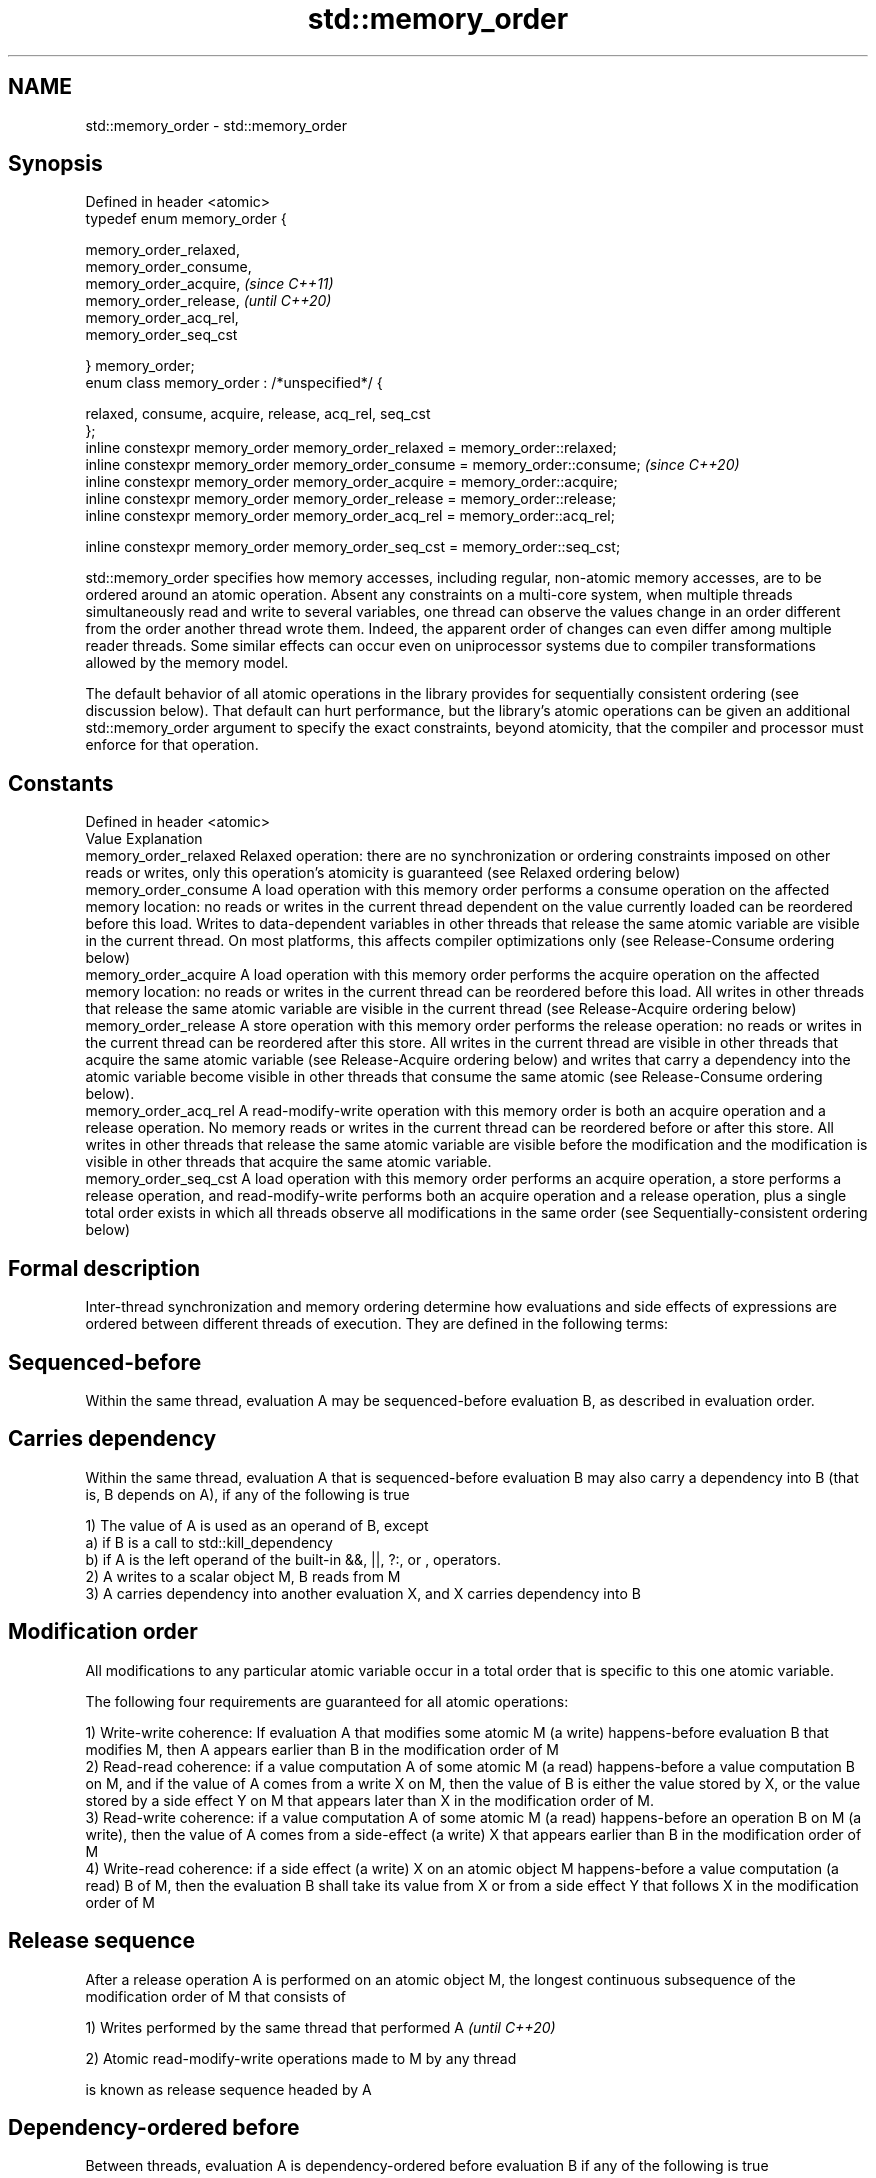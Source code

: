 .TH std::memory_order 3 "2020.03.24" "http://cppreference.com" "C++ Standard Libary"
.SH NAME
std::memory_order \- std::memory_order

.SH Synopsis
   Defined in header <atomic>
   typedef enum memory_order {

   memory_order_relaxed,
   memory_order_consume,
   memory_order_acquire,                                                        \fI(since C++11)\fP
   memory_order_release,                                                        \fI(until C++20)\fP
   memory_order_acq_rel,
   memory_order_seq_cst

   } memory_order;
   enum class memory_order : /*unspecified*/ {

   relaxed, consume, acquire, release, acq_rel, seq_cst
   };
   inline constexpr memory_order memory_order_relaxed = memory_order::relaxed;
   inline constexpr memory_order memory_order_consume = memory_order::consume;  \fI(since C++20)\fP
   inline constexpr memory_order memory_order_acquire = memory_order::acquire;
   inline constexpr memory_order memory_order_release = memory_order::release;
   inline constexpr memory_order memory_order_acq_rel = memory_order::acq_rel;

   inline constexpr memory_order memory_order_seq_cst = memory_order::seq_cst;

   std::memory_order specifies how memory accesses, including regular, non-atomic memory accesses, are to be ordered around an atomic operation. Absent any constraints on a multi-core system, when multiple threads simultaneously read and write to several variables, one thread can observe the values change in an order different from the order another thread wrote them. Indeed, the apparent order of changes can even differ among multiple reader threads. Some similar effects can occur even on uniprocessor systems due to compiler transformations allowed by the memory model.

   The default behavior of all atomic operations in the library provides for sequentially consistent ordering (see discussion below). That default can hurt performance, but the library's atomic operations can be given an additional std::memory_order argument to specify the exact constraints, beyond atomicity, that the compiler and processor must enforce for that operation.

.SH Constants

   Defined in header <atomic>
   Value                Explanation
   memory_order_relaxed Relaxed operation: there are no synchronization or ordering constraints imposed on other reads or writes, only this operation's atomicity is guaranteed (see Relaxed ordering below)
   memory_order_consume A load operation with this memory order performs a consume operation on the affected memory location: no reads or writes in the current thread dependent on the value currently loaded can be reordered before this load. Writes to data-dependent variables in other threads that release the same atomic variable are visible in the current thread. On most platforms, this affects compiler optimizations only (see Release-Consume ordering below)
   memory_order_acquire A load operation with this memory order performs the acquire operation on the affected memory location: no reads or writes in the current thread can be reordered before this load. All writes in other threads that release the same atomic variable are visible in the current thread (see Release-Acquire ordering below)
   memory_order_release A store operation with this memory order performs the release operation: no reads or writes in the current thread can be reordered after this store. All writes in the current thread are visible in other threads that acquire the same atomic variable (see Release-Acquire ordering below) and writes that carry a dependency into the atomic variable become visible in other threads that consume the same atomic (see Release-Consume ordering below).
   memory_order_acq_rel A read-modify-write operation with this memory order is both an acquire operation and a release operation. No memory reads or writes in the current thread can be reordered before or after this store. All writes in other threads that release the same atomic variable are visible before the modification and the modification is visible in other threads that acquire the same atomic variable.
   memory_order_seq_cst A load operation with this memory order performs an acquire operation, a store performs a release operation, and read-modify-write performs both an acquire operation and a release operation, plus a single total order exists in which all threads observe all modifications in the same order (see Sequentially-consistent ordering below)

.SH Formal description

   Inter-thread synchronization and memory ordering determine how evaluations and side effects of expressions are ordered between different threads of execution. They are defined in the following terms:

.SH Sequenced-before

   Within the same thread, evaluation A may be sequenced-before evaluation B, as described in evaluation order.

.SH Carries dependency

   Within the same thread, evaluation A that is sequenced-before evaluation B may also carry a dependency into B (that is, B depends on A), if any of the following is true

   1) The value of A is used as an operand of B, except
   a) if B is a call to std::kill_dependency
   b) if A is the left operand of the built-in &&, ||, ?:, or , operators.
   2) A writes to a scalar object M, B reads from M
   3) A carries dependency into another evaluation X, and X carries dependency into B

.SH Modification order

   All modifications to any particular atomic variable occur in a total order that is specific to this one atomic variable.

   The following four requirements are guaranteed for all atomic operations:

   1) Write-write coherence: If evaluation A that modifies some atomic M (a write) happens-before evaluation B that modifies M, then A appears earlier than B in the modification order of M
   2) Read-read coherence: if a value computation A of some atomic M (a read) happens-before a value computation B on M, and if the value of A comes from a write X on M, then the value of B is either the value stored by X, or the value stored by a side effect Y on M that appears later than X in the modification order of M.
   3) Read-write coherence: if a value computation A of some atomic M (a read) happens-before an operation B on M (a write), then the value of A comes from a side-effect (a write) X that appears earlier than B in the modification order of M
   4) Write-read coherence: if a side effect (a write) X on an atomic object M happens-before a value computation (a read) B of M, then the evaluation B shall take its value from X or from a side effect Y that follows X in the modification order of M

.SH Release sequence

   After a release operation A is performed on an atomic object M, the longest continuous subsequence of the modification order of M that consists of

   1) Writes performed by the same thread that performed A \fI(until C++20)\fP

   2) Atomic read-modify-write operations made to M by any thread

   is known as release sequence headed by A

.SH Dependency-ordered before

   Between threads, evaluation A is dependency-ordered before evaluation B if any of the following is true

   1) A performs a release operation on some atomic M, and, in a different thread, B performs a consume operation on the same atomic M, and B reads a value written by any part of the release sequence headed by A.
   2) A is dependency-ordered before X and X carries a dependency into B.

.SH Inter-thread happens-before

   Between threads, evaluation A inter-thread happens before evaluation B if any of the following is true

   1) A synchronizes-with B
   2) A is dependency-ordered before B
   3) A synchronizes-with some evaluation X, and X is sequenced-before B
   4) A is sequenced-before some evaluation X, and X inter-thread happens-before B
   5) A inter-thread happens-before some evaluation X, and X inter-thread happens-before B

.SH Happens-before

   Regardless of threads, evaluation A happens-before evaluation B if any of the following is true:

   1) A is sequenced-before B
   2) A inter-thread happens before B

   The implementation is required to ensure that the happens-before relation is acyclic, by introducing additional synchronization if necessary (it can only be necessary if a consume operation is involved, see Batty et al)

   If one evaluation modifies a memory location, and the other reads or modifies the same memory location, and if at least one of the evaluations is not an atomic operation, the behavior of the program is undefined (the program has a data race) unless there exists a happens-before relationship between these two evaluations.

       Strongly happens-before

   Regardless of threads, evaluation A strongly happens-before evaluation B if any of the following is true:
                                                                                                              \fI(until C++20)\fP
   1) A is sequenced-before B
   2) A synchronizes-with B
   3) A strongly happens-before X, and X strongly happens-before B
       Simply happens-before

   Regardless of threads, evaluation A simply happens-before evaluation B if any of the following is true:

   1) A is sequenced-before B
   2) A synchronizes-with B
   3) A simply happens-before X, and X simply happens-before B

   Note: without consume operations, simply happens-before and happens-before relations are the same.

       Strongly happens-before                                                                                \fI(since C++20)\fP

   Regardless of threads, evaluation A strongly happens-before evaluation B if any of the following is true:

   1) A is sequenced-before B
   2) A synchronizes with B, and both A and B are sequentially consistent atomic operations
   3) A is sequenced-before X, X simply happens-before Y, and Y is sequenced-before B
   4) A strongly happens-before X, and X strongly happens-before B

   Note: informally, if A strongly happens-before B, then A appears to be evaluated before B in all contexts.

   Note: strongly happens-before excludes consume operations.

.SH Visible side-effects

   The side-effect A on a scalar M (a write) is visible with respect to value computation B on M (a read) if both of the following are true:

   1) A happens-before B
   2) There is no other side effect X to M where A happens-before X and X happens-before B

   If side-effect A is visible with respect to the value computation B, then the longest contiguous subset of the side-effects to M, in modification order, where B does not happen-before it is known as the visible sequence of side-effects. (the value of M, determined by B, will be the value stored by one of these side effects)

   Note: inter-thread synchronization boils down to preventing data races (by establishing happens-before relationships) and defining which side effects become visible under what conditions

.SH Consume operation

   Atomic load with memory_order_consume or stronger is a consume operation. Note that std::atomic_thread_fence imposes stronger synchronization requirements than a consume operation.

.SH Acquire operation

   Atomic load with memory_order_acquire or stronger is an acquire operation. The lock() operation on a Mutex is also an acquire operation. Note that std::atomic_thread_fence imposes stronger synchronization requirements than an acquire operation.

.SH Release operation

   Atomic store with memory_order_release or stronger is a release operation. The unlock() operation on a Mutex is also a release operation. Note that std::atomic_thread_fence imposes stronger synchronization requirements than a release operation.

.SH Explanation

.SH Relaxed ordering

   Atomic operations tagged memory_order_relaxed are not synchronization operations; they do not impose an order among concurrent memory accesses. They only guarantee atomicity and modification order consistency.

   For example, with x and y initially zero,

 // Thread 1:
 r1 = y.load(std::memory_order_relaxed); // A
 x.store(r1, std::memory_order_relaxed); // B
 // Thread 2:
 r2 = x.load(std::memory_order_relaxed); // C
 y.store(42, std::memory_order_relaxed); // D

   is allowed to produce r1 == r2 == 42 because, although A is sequenced-before B within thread 1 and C is sequenced before D within thread 2, nothing prevents D from appearing before A in the modification order of y, and B from appearing before C in the modification order of x. The side-effect of D on y could be visible to the load A in thread 1 while the side effect of B on x could be visible to the load C in thread 2. In particular, this may occur if D is completed before C in thread 2, either due to compiler reordering or at runtime.

   Even with relaxed memory model, out-of-thin-air values are not allowed to circularly depend on their own computations, for example, with x and y initially zero,

   // Thread 1:
   r1 = x.load(std::memory_order_relaxed);
   if (r1 == 42) y.store(r1, std::memory_order_relaxed);                                                                                                                                                                                                                                    \fI(since C++14)\fP
   // Thread 2:
   r2 = y.load(std::memory_order_relaxed);
   if (r2 == 42) x.store(42, std::memory_order_relaxed);

   is not allowed to produce r1 == r2 == 42 since the store of 42 to y is only possible if the store to x stores 42, which circularly depends on the store to y storing 42. Note that until C++14, this was technically allowed by the specification, but not recommended for implementors.

   Typical use for relaxed memory ordering is incrementing counters, such as the reference counters of std::shared_ptr, since this only requires atomicity, but not ordering or synchronization (note that decrementing the shared_ptr counters requires acquire-release synchronization with the destructor)

   
// Run this code

 #include <vector>
 #include <iostream>
 #include <thread>
 #include <atomic>

 std::atomic<int> cnt = {0};

 void f()
 {
     for (int n = 0; n < 1000; ++n) {
         cnt.fetch_add(1, std::memory_order_relaxed);
     }
 }

 int main()
 {
     std::vector<std::thread> v;
     for (int n = 0; n < 10; ++n) {
         v.emplace_back(f);
     }
     for (auto& t : v) {
         t.join();
     }
     std::cout << "Final counter value is " << cnt << '\\n';
 }

.SH Output:

 Final counter value is 10000

.SH Release-Acquire ordering

   If an atomic store in thread A is tagged memory_order_release and an atomic load in thread B from the same variable is tagged memory_order_acquire, all memory writes (non-atomic and relaxed atomic) that happened-before the atomic store from the point of view of thread A, become visible side-effects in thread B. That is, once the atomic load is completed, thread B is guaranteed to see everything thread A wrote to memory.

   The synchronization is established only between the threads releasing and acquiring the same atomic variable. Other threads can see different order of memory accesses than either or both of the synchronized threads.

   On strongly-ordered systems — x86, SPARC TSO, IBM mainframe, etc. — release-acquire ordering is automatic for the majority of operations. No additional CPU instructions are issued for this synchronization mode; only certain compiler optimizations are affected (e.g., the compiler is prohibited from moving non-atomic stores past the atomic store-release or performing non-atomic loads earlier than the atomic load-acquire). On weakly-ordered systems (ARM, Itanium, PowerPC), special CPU load or memory fence instructions are used.

   Mutual exclusion locks, such as std::mutex or atomic spinlock, are an example of release-acquire synchronization: when the lock is released by thread A and acquired by thread B, everything that took place in the critical section (before the release) in the context of thread A has to be visible to thread B (after the acquire) which is executing the same critical section.

   
// Run this code

 #include <thread>
 #include <atomic>
 #include <cassert>
 #include <string>

 std::atomic<std::string*> ptr;
 int data;

 void producer()
 {
     std::string* p  = new std::string("Hello");
     data = 42;
     ptr.store(p, std::memory_order_release);
 }

 void consumer()
 {
     std::string* p2;
     while (!(p2 = ptr.load(std::memory_order_acquire)))
         ;
     assert(*p2 == "Hello"); // never fires
     assert(data == 42); // never fires
 }

 int main()
 {
     std::thread t1(producer);
     std::thread t2(consumer);
     t1.join(); t2.join();
 }

   The following example demonstrates transitive release-acquire ordering across three threads

   
// Run this code

 #include <thread>
 #include <atomic>
 #include <cassert>
 #include <vector>

 std::vector<int> data;
 std::atomic<int> flag = {0};

 void thread_1()
 {
     data.push_back\fB(42)\fP;
     flag.store(1, std::memory_order_release);
 }

 void thread_2()
 {
     int expected=1;
     while (!flag.compare_exchange_strong(expected, 2, std::memory_order_acq_rel)) {
         expected = 1;
     }
 }

 void thread_3()
 {
     while (flag.load(std::memory_order_acquire) < 2)
         ;
     assert(data.at\fB(0)\fP == 42); // will never fire
 }

 int main()
 {
     std::thread a(thread_1);
     std::thread b(thread_2);
     std::thread c(thread_3);
     a.join(); b.join(); c.join();
 }

.SH Release-Consume ordering

   If an atomic store in thread A is tagged memory_order_release and an atomic load in thread B from the same variable is tagged memory_order_consume, all memory writes (non-atomic and relaxed atomic) that are dependency-ordered-before the atomic store from the point of view of thread A, become visible side-effects within those operations in thread B into which the load operation carries dependency, that is, once the atomic load is completed, those operators and functions in thread B that use the value obtained from the load are guaranteed to see what thread A wrote to memory.

   The synchronization is established only between the threads releasing and consuming the same atomic variable. Other threads can see different order of memory accesses than either or both of the synchronized threads.

   On all mainstream CPUs other than DEC Alpha, dependency ordering is automatic, no additional CPU instructions are issued for this synchronization mode, only certain compiler optimizations are affected (e.g. the compiler is prohibited from performing speculative loads on the objects that are involved in the dependency chain).

   Typical use cases for this ordering involve read access to rarely written concurrent data structures (routing tables, configuration, security policies, firewall rules, etc) and publisher-subscriber situations with pointer-mediated publication, that is, when the producer publishes a pointer through which the consumer can access information: there is no need to make everything else the producer wrote to memory visible to the consumer (which may be an expensive operation on weakly-ordered architectures). An example of such scenario is rcu_dereference.

   See also std::kill_dependency and [[carries_dependency]] for fine-grained dependency chain control.

   Note that currently (2/2015) no known production compilers track dependency chains: consume operations are lifted to acquire operations.

   The specification of release-consume ordering is being revised, and the use of memory_order_consume is temporarily discouraged. \fI(since C++17)\fP

   This example demonstrates dependency-ordered synchronization for pointer-mediated publication: the integer data is not related to the pointer to string by a data-dependency relationship, thus its value is undefined in the consumer.

   
// Run this code

 #include <thread>
 #include <atomic>
 #include <cassert>
 #include <string>

 std::atomic<std::string*> ptr;
 int data;

 void producer()
 {
     std::string* p  = new std::string("Hello");
     data = 42;
     ptr.store(p, std::memory_order_release);
 }

 void consumer()
 {
     std::string* p2;
     while (!(p2 = ptr.load(std::memory_order_consume)))
         ;
     assert(*p2 == "Hello"); // never fires: *p2 carries dependency from ptr
     assert(data == 42); // may or may not fire: data does not carry dependency from ptr
 }

 int main()
 {
     std::thread t1(producer);
     std::thread t2(consumer);
     t1.join(); t2.join();
 }

.SH Sequentially-consistent ordering

   Atomic operations tagged memory_order_seq_cst not only order memory the same way as release/acquire ordering (everything that happened-before a store in one thread becomes a visible side effect in the thread that did a load), but also establish a single total modification order of all atomic operations that are so tagged.

   Formally,

   Each memory_order_seq_cst operation B that loads from atomic variable M, observes one of the following:

     * the result of the last operation A that modified M, which appears before B in the single total order
     * OR, if there was such an A, B may observe the result of some modification on M that is not memory_order_seq_cst and does not happen-before A
     * OR, if there wasn't such an A, B may observe the result of some unrelated modification of M that is not memory_order_seq_cst

   If there was a memory_order_seq_cst std::atomic_thread_fence operation X sequenced-before B, then B observes one of the following:

     * the last memory_order_seq_cst modification of M that appears before X in the single total order
     * some unrelated modification of M that appears later in M's modification order

   For a pair of atomic operations on M called A and B, where A writes and B reads M's value, if there are two memory_order_seq_cst std::atomic_thread_fences X and Y, and if A is sequenced-before X, Y is sequenced-before B, and X appears before Y in the Single Total Order, then B observes either: \fI(until C++20)\fP

     * the effect of A
     * some unrelated modification of M that appears after A in M's modification order

   For a pair of atomic modifications of M called A and B, B occurs after A in M's modification order if

     * there is a memory_order_seq_cst std::atomic_thread_fence X such that A is sequenced-before X and X appears before B in the Single Total Order
     * or, there is a memory_order_seq_cst std::atomic_thread_fence Y such that Y is sequenced-before B and A appears before Y in the Single Total Order
     * or, there are memory_order_seq_cst std::atomic_thread_fences X and Y such that A is sequenced-before X, Y is sequenced-before B, and X appears before Y in the Single Total Order.

   Note that this means that:

   1) as soon as atomic operations that are not tagged memory_order_seq_cst enter the picture, the sequential consistency is lost
   2) the sequentially-consistent fences are only establishing total ordering for the fences themselves, not for the atomic operations in the general case (sequenced-before is not a cross-thread relationship, unlike happens-before)
   Formally,

   An atomic operation A on some atomic object M is coherence-ordered-before another atomic operation B on M if any of the following is true:

   1) A is a modification, and B reads the value stored by A
   2) A precedes B in the modification order of M
   3) A reads the value stored by an atomic modification X, X precedes B in the modification order, and A and B are not the same atomic read-modify-write operation
   4) A is coherence-ordered-before X, and X is coherence-ordered-before B

   There is a single total order S on all memory_order_seq_cst operations, including fences, that satisfies the following constraints:

   1) if A and B are memory_order_seq_cst operations, and A strongly happens-before B, then A precedes B in S
   2) for every pair of atomic operations A and B on an object M, where A is coherence-ordered-before B:
   a) if A and B are both memory_order_seq_cst operations, then A precedes B in S
   b) if A is a memory_order_seq_cst operation, and B happens-before a memory_order_seq_cst fence Y, then A precedes Y in S
   c) if a memory_order_seq_cst fence X happens-before A, and B is a memory_order_seq_cst operation, then X precedes B in S
   d) if a memory_order_seq_cst fence X happens-before A, and B happens-before a memory_order_seq_cst fence Y, then X precedes Y in S

   The formal definition ensures that:

   1) the single total order is consistent with the modification order of any atomic object
   2) a memory_order_seq_cst load gets its value either from the last memory_order_seq_cst modification, or from some non-memory_order_seq_cst modification that does not happen-before preceding memory_order_seq_cst modifications                                                                      \fI(since C++20)\fP

   The single total order might not be consistent with happens-before. This allows more efficient implementation of memory_order_acquire and memory_order_release on some CPUs. It can produce surprising results when memory_order_acquire and memory_order_release are mixed with memory_order_seq_cst.

   For example, with x and y initially zero,

   // Thread 1:
   x.store(1, std::memory_order_seq_cst); // A
   y.store(1, std::memory_order_release); // B
   // Thread 2:
   r1 = y.fetch_add(1, std::memory_order_seq_cst); // C
   r2 = y.load(std::memory_order_relaxed); // D
   // Thread 3:
   y.store(3, std::memory_order_seq_cst); // E
   r3 = x.load(std::memory_order_seq_cst); // F

   is allowed to produce r1 == 1 && r2 == 3 && r3 == 0, where A happens-before C, but C precedes A in the single total order C-E-F-A of memory_order_seq_cst (see Lahav et al).

   Note that:

   1) as soon as atomic operations that are not tagged memory_order_seq_cst enter the picture, the sequential consistency guarantee for the program is lost
   2) in many cases, memory_order_seq_cst atomic operations are reorderable with respect to other atomic operations performed by the same thread

   Sequential ordering may be necessary for multiple producer-multiple consumer situations where all consumers must observe the actions of all producers occurring in the same order.

   Total sequential ordering requires a full memory fence CPU instruction on all multi-core systems. This may become a performance bottleneck since it forces the affected memory accesses to propagate to every core.

   This example demonstrates a situation where sequential ordering is necessary. Any other ordering may trigger the assert because it would be possible for the threads c and d to observe changes to the atomics x and y in opposite order.

   
// Run this code

 #include <thread>
 #include <atomic>
 #include <cassert>

 std::atomic<bool> x = {false};
 std::atomic<bool> y = {false};
 std::atomic<int> z = {0};

 void write_x()
 {
     x.store(true, std::memory_order_seq_cst);
 }

 void write_y()
 {
     y.store(true, std::memory_order_seq_cst);
 }

 void read_x_then_y()
 {
     while (!x.load(std::memory_order_seq_cst))
         ;
     if (y.load(std::memory_order_seq_cst)) {
         ++z;
     }
 }

 void read_y_then_x()
 {
     while (!y.load(std::memory_order_seq_cst))
         ;
     if (x.load(std::memory_order_seq_cst)) {
         ++z;
     }
 }

 int main()
 {
     std::thread a(write_x);
     std::thread b(write_y);
     std::thread c(read_x_then_y);
     std::thread d(read_y_then_x);
     a.join(); b.join(); c.join(); d.join();
     assert(z.load() != 0);  // will never happen
 }

.SH Relationship with volatile

   Within a thread of execution, accesses (reads and writes) through volatile glvalues cannot be reordered past observable side-effects (including other volatile accesses) that are sequenced-before or sequenced-after within the same thread, but this order is not guaranteed to be observed by another thread, since volatile access does not establish inter-thread synchronization.

   In addition, volatile accesses are not atomic (concurrent read and write is a data race) and do not order memory (non-volatile memory accesses may be freely reordered around the volatile access).

   One notable exception is Visual Studio, where, with default settings, every volatile write has release semantics and every volatile read has acquire semantics (MSDN), and thus volatiles may be used for inter-thread synchronization. Standard volatile semantics are not applicable to multithreaded programming, although they are sufficient for e.g. communication with a std::signal handler that runs in the same thread when applied to sig_atomic_t variables.

.SH See also


.SH External links

     * MOESI protocol

    This section is incomplete
    Reason: let's find good refs on QPI, MOESI, and maybe Dragon

     * x86-TSO: A Rigorous and Usable Programmer’s Model for x86 Multiprocessors P. Sewell et. al., 2010
     * A Tutorial Introduction to the ARM and POWER Relaxed Memory Models P. Sewell et al, 2012
     * MESIF: A Two-Hop Cache Coherency Protocol for Point-to-Point Interconnects J.R. Goodman, H.H.J. Hum, 2009
